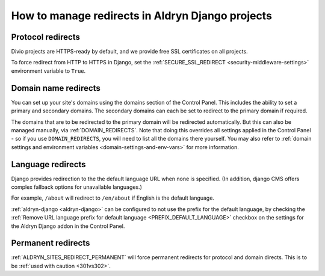 .. _django-manage-redirects:

How to manage redirects in Aldryn Django projects
==================================================

..  Seealso:: :ref:`domains`

.. _django_protocol_redirects:

Protocol redirects
------------------

Divio projects are HTTPS-ready by default, and we provide free SSL certificates on all projects.

To force redirect from HTTP to HTTPS in Django, set the :ref:`SECURE_SSL_REDIRECT <security-middleware-settings>`
environment variable to ``True``.


.. _domain_name_redirects:

Domain name redirects
---------------------

You can set up your site's domains using the domains section of the Control Panel. This includes the ability
to set a primary and secondary domains. The secondary domains can each be set to redirect to the primary domain if
required.

The domains that are to be redirected to the primary domain will be redirected automatically. But this can also be managed
manually, via :ref:`DOMAIN_REDIRECTS`. Note that doing this overrides all settings applied in the
Control Panel - so if you use ``DOMAIN_REDIRECTS``, you will need to list all the domains there yourself.
You may also refer to :ref:`domain settings and environment variables <domain-settings-and-env-vars>` for more information.


.. _language_redirects:

Language redirects
------------------

Django provides redirection to the the default language URL when none is
specified. (In addition, django CMS offers complex fallback options for
unavailable languages.)

For example, ``/about`` will redirect to ``/en/about`` if English is the
default language.

:ref:`aldryn-django <aldryn-django>` can be configured to not use the prefix
for the default language, by checking the :ref:`Remove URL language prefix for
default language <PREFIX_DEFAULT_LANGUAGE>` checkbox on the settings for the
Aldryn Django addon in the Control Panel.


Permanent redirects
-------------------

:ref:`ALDRYN_SITES_REDIRECT_PERMANENT` will force permanent redirects for protocol and domain directs. This is to be
:ref:`used with caution <301vs302>`.

